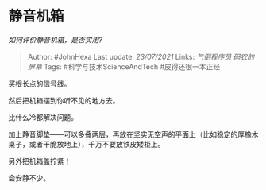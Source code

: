 * 静音机箱
  :PROPERTIES:
  :CUSTOM_ID: 静音机箱
  :END:

/如何评价静音机箱，是否实用?/

#+BEGIN_QUOTE
  Author: #JohnHexa Last update: /23/07/2021/ Links: [[气倒程序员]]
  [[码农的屏幕]] Tags: #科学与技术ScienceAndTech #皮得还很一本正经
#+END_QUOTE

买根长点的信号线。

然后把机箱摆到你听不见的地方去。

比什么冷都解决问题。

加上静音脚垫------可以多叠两层，再放在坚实无空声的平面上（比如稳定的厚橡木桌子，或者干脆放地上），千万不要放铁皮矮柜上。

另外把机箱盖拧紧！

会安静不少。
